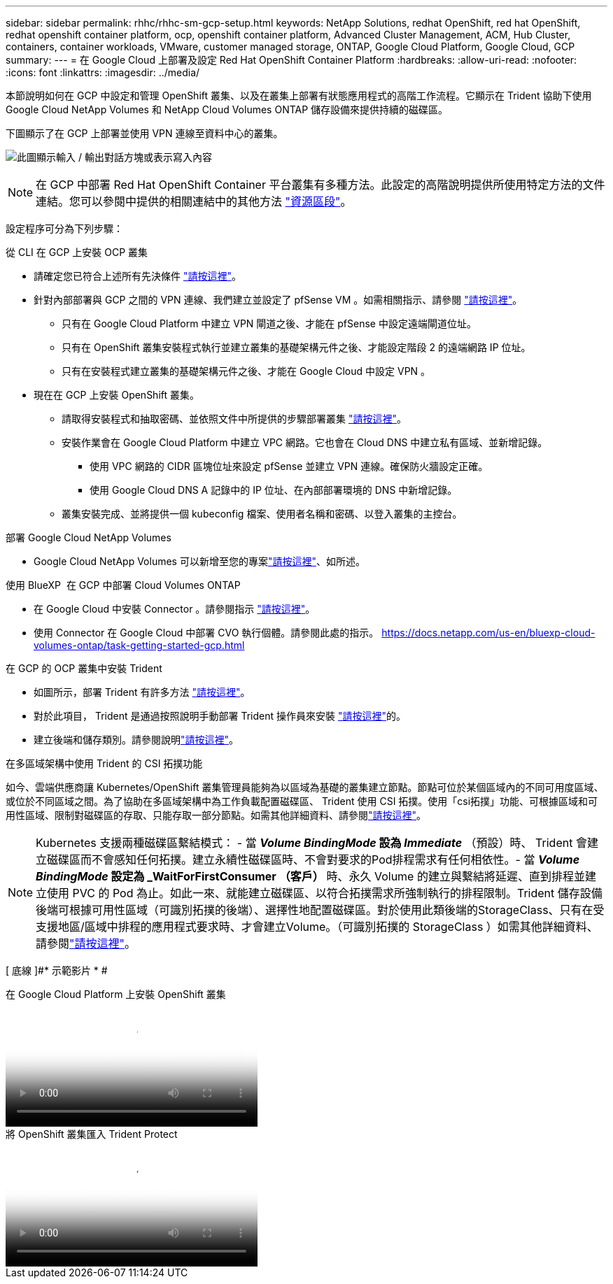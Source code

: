 ---
sidebar: sidebar 
permalink: rhhc/rhhc-sm-gcp-setup.html 
keywords: NetApp Solutions, redhat OpenShift, red hat OpenShift, redhat openshift container platform, ocp, openshift container platform, Advanced Cluster Management, ACM, Hub Cluster, containers, container workloads, VMware, customer managed storage, ONTAP, Google Cloud Platform, Google Cloud, GCP 
summary:  
---
= 在 Google Cloud 上部署及設定 Red Hat OpenShift Container Platform
:hardbreaks:
:allow-uri-read: 
:nofooter: 
:icons: font
:linkattrs: 
:imagesdir: ../media/


[role="lead"]
本節說明如何在 GCP 中設定和管理 OpenShift 叢集、以及在叢集上部署有狀態應用程式的高階工作流程。它顯示在 Trident 協助下使用 Google Cloud NetApp Volumes 和 NetApp Cloud Volumes ONTAP 儲存設備來提供持續的磁碟區。

下圖顯示了在 GCP 上部署並使用 VPN 連線至資料中心的叢集。

image:rhhc-self-managed-gcp.png["此圖顯示輸入 / 輸出對話方塊或表示寫入內容"]


NOTE: 在 GCP 中部署 Red Hat OpenShift Container 平台叢集有多種方法。此設定的高階說明提供所使用特定方法的文件連結。您可以參閱中提供的相關連結中的其他方法 link:rhhc-resources.html["資源區段"]。

設定程序可分為下列步驟：

.從 CLI 在 GCP 上安裝 OCP 叢集
* 請確定您已符合上述所有先決條件 link:https://docs.openshift.com/container-platform/4.13/installing/installing_gcp/installing-gcp-default.html["請按這裡"]。
* 針對內部部署與 GCP 之間的 VPN 連線、我們建立並設定了 pfSense VM 。如需相關指示、請參閱 https://docs.netgate.com/pfsense/en/latest/recipes/ipsec-s2s-psk.html["請按這裡"]。
+
** 只有在 Google Cloud Platform 中建立 VPN 閘道之後、才能在 pfSense 中設定遠端閘道位址。
** 只有在 OpenShift 叢集安裝程式執行並建立叢集的基礎架構元件之後、才能設定階段 2 的遠端網路 IP 位址。
** 只有在安裝程式建立叢集的基礎架構元件之後、才能在 Google Cloud 中設定 VPN 。


* 現在在 GCP 上安裝 OpenShift 叢集。
+
** 請取得安裝程式和抽取密碼、並依照文件中所提供的步驟部署叢集 https://docs.openshift.com/container-platform/4.13/installing/installing_gcp/installing-gcp-default.html["請按這裡"]。
** 安裝作業會在 Google Cloud Platform 中建立 VPC 網路。它也會在 Cloud DNS 中建立私有區域、並新增記錄。
+
*** 使用 VPC 網路的 CIDR 區塊位址來設定 pfSense 並建立 VPN 連線。確保防火牆設定正確。
*** 使用 Google Cloud DNS A 記錄中的 IP 位址、在內部部署環境的 DNS 中新增記錄。


** 叢集安裝完成、並將提供一個 kubeconfig 檔案、使用者名稱和密碼、以登入叢集的主控台。




.部署 Google Cloud NetApp Volumes
* Google Cloud NetApp Volumes 可以新增至您的專案link:https://cloud.google.com/netapp/volumes/docs/discover/overview["請按這裡"]、如所述。


.使用 BlueXP  在 GCP 中部署 Cloud Volumes ONTAP
* 在 Google Cloud 中安裝 Connector 。請參閱指示 https://docs.netapp.com/us-en/bluexp-setup-admin/task-install-connector-google-bluexp-gcloud.html["請按這裡"]。
* 使用 Connector 在 Google Cloud 中部署 CVO 執行個體。請參閱此處的指示。 https://docs.netapp.com/us-en/bluexp-cloud-volumes-ontap/task-getting-started-gcp.html[]


.在 GCP 的 OCP 叢集中安裝 Trident
* 如圖所示，部署 Trident 有許多方法 https://docs.netapp.com/us-en/trident/trident-get-started/kubernetes-deploy.html["請按這裡"]。
* 對於此項目， Trident 是通過按照說明手動部署 Trident 操作員來安裝 https://docs.netapp.com/us-en/trident/trident-get-started/kubernetes-deploy-operator.html["請按這裡"]的。
* 建立後端和儲存類別。請參閱說明link:https://docs.netapp.com/us-en/trident/trident-use/backends.html["請按這裡"]。


.在多區域架構中使用 Trident 的 CSI 拓撲功能
如今、雲端供應商讓 Kubernetes/OpenShift 叢集管理員能夠為以區域為基礎的叢集建立節點。節點可位於某個區域內的不同可用度區域、或位於不同區域之間。為了協助在多區域架構中為工作負載配置磁碟區、 Trident 使用 CSI 拓撲。使用「csi拓撲」功能、可根據區域和可用性區域、限制對磁碟區的存取、只能存取一部分節點。如需其他詳細資料、請參閱link:https://docs.netapp.com/us-en/trident/trident-use/csi-topology.html["請按這裡"]。


NOTE: Kubernetes 支援兩種磁碟區繫結模式： - 當 **_Volume BindingMode_ 設為 _Immediate_** （預設）時、 Trident 會建立磁碟區而不會感知任何拓撲。建立永續性磁碟區時、不會對要求的Pod排程需求有任何相依性。- 當 **_Volume BindingMode_ 設定為 _WaitForFirstConsumer （客戶） ** 時、永久 Volume 的建立與繫結將延遲、直到排程並建立使用 PVC 的 Pod 為止。如此一來、就能建立磁碟區、以符合拓撲需求所強制執行的排程限制。Trident 儲存設備後端可根據可用性區域（可識別拓撲的後端）、選擇性地配置磁碟區。對於使用此類後端的StorageClass、只有在受支援地區/區域中排程的應用程式要求時、才會建立Volume。（可識別拓撲的 StorageClass ）如需其他詳細資料、請參閱link:https://docs.netapp.com/us-en/trident/trident-use/csi-topology.html["請按這裡"]。

[ 底線 ]#* 示範影片 * #

.在 Google Cloud Platform 上安裝 OpenShift 叢集
video::4efc68f1-d37f-4cdd-874a-b09700e71da9[panopto,width=360]
.將 OpenShift 叢集匯入 Trident Protect
video::57b63822-6bf0-4d7b-b844-b09700eac6ac[panopto,width=360]